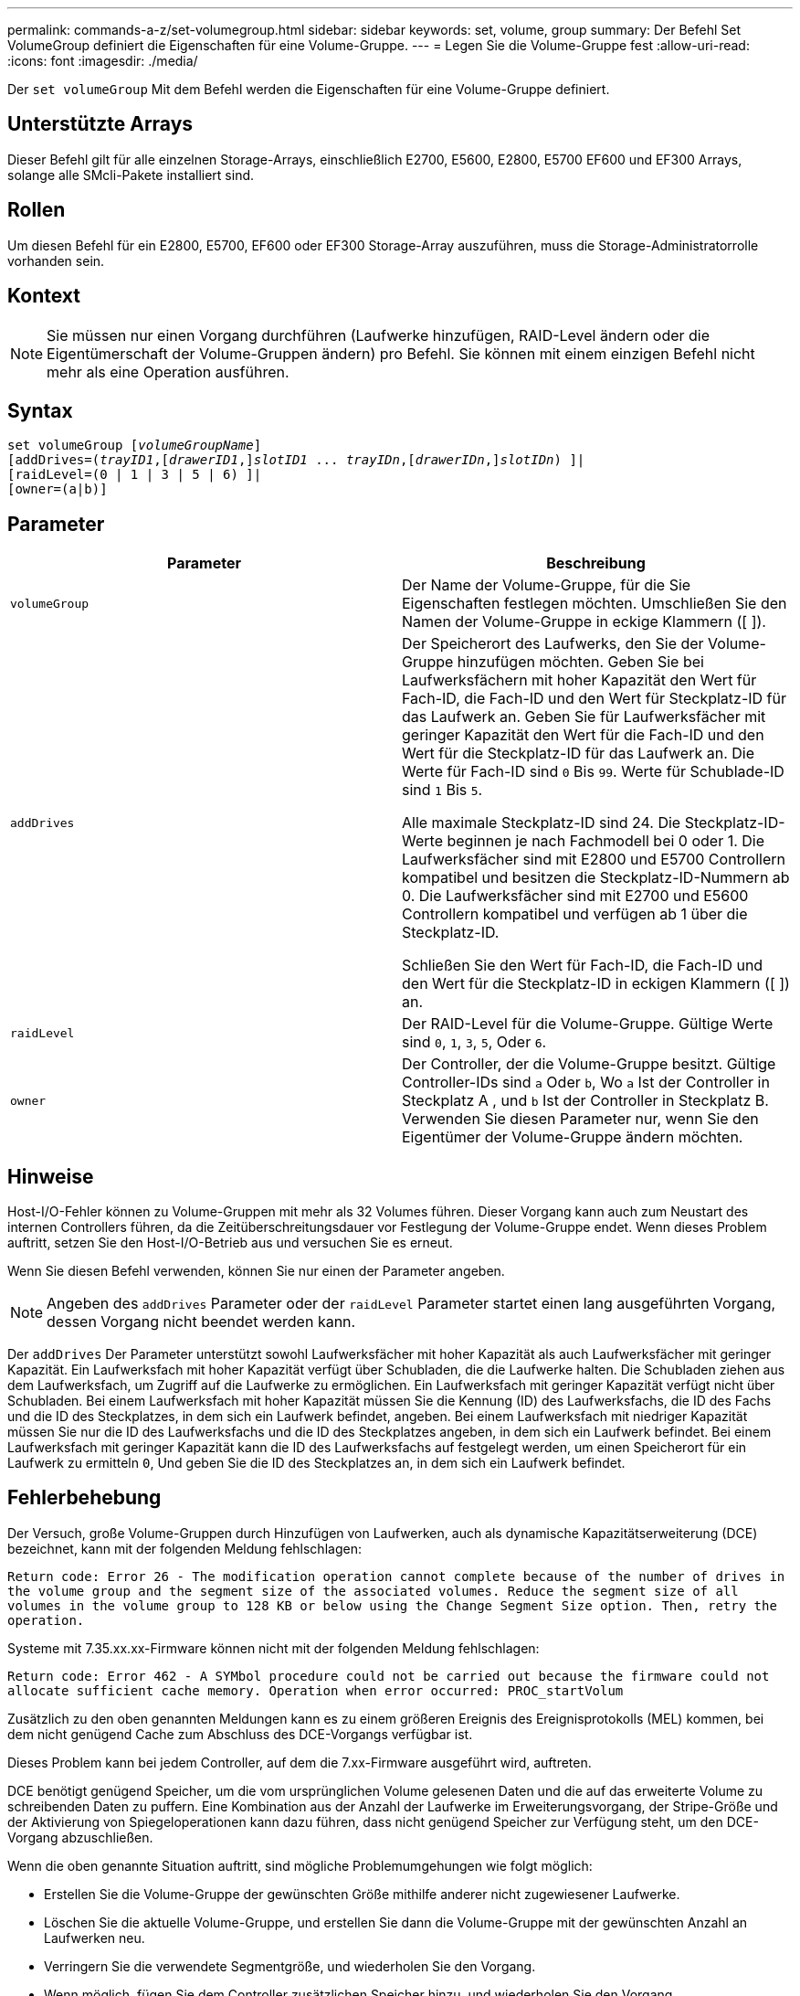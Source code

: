---
permalink: commands-a-z/set-volumegroup.html 
sidebar: sidebar 
keywords: set, volume, group 
summary: Der Befehl Set VolumeGroup definiert die Eigenschaften für eine Volume-Gruppe. 
---
= Legen Sie die Volume-Gruppe fest
:allow-uri-read: 
:icons: font
:imagesdir: ./media/


[role="lead"]
Der `set volumeGroup` Mit dem Befehl werden die Eigenschaften für eine Volume-Gruppe definiert.



== Unterstützte Arrays

Dieser Befehl gilt für alle einzelnen Storage-Arrays, einschließlich E2700, E5600, E2800, E5700 EF600 und EF300 Arrays, solange alle SMcli-Pakete installiert sind.



== Rollen

Um diesen Befehl für ein E2800, E5700, EF600 oder EF300 Storage-Array auszuführen, muss die Storage-Administratorrolle vorhanden sein.



== Kontext

[NOTE]
====
Sie müssen nur einen Vorgang durchführen (Laufwerke hinzufügen, RAID-Level ändern oder die Eigentümerschaft der Volume-Gruppen ändern) pro Befehl. Sie können mit einem einzigen Befehl nicht mehr als eine Operation ausführen.

====


== Syntax

[listing, subs="+macros"]
----
set volumeGroup pass:quotes[[_volumeGroupName_]]
[addDrives=pass:quotes[(_trayID1_],pass:quotes[[_drawerID1_,]]pass:quotes[_slotID1_] ... pass:quotes[_trayIDn_],pass:quotes[[_drawerIDn_,]]pass:quotes[_slotIDn_]) ]|
[raidLevel=(0 | 1 | 3 | 5 | 6) ]|
[owner=(a|b)]
----


== Parameter

[cols="2*"]
|===
| Parameter | Beschreibung 


 a| 
`volumeGroup`
 a| 
Der Name der Volume-Gruppe, für die Sie Eigenschaften festlegen möchten. Umschließen Sie den Namen der Volume-Gruppe in eckige Klammern ([ ]).



 a| 
`addDrives`
 a| 
Der Speicherort des Laufwerks, den Sie der Volume-Gruppe hinzufügen möchten. Geben Sie bei Laufwerksfächern mit hoher Kapazität den Wert für Fach-ID, die Fach-ID und den Wert für Steckplatz-ID für das Laufwerk an. Geben Sie für Laufwerksfächer mit geringer Kapazität den Wert für die Fach-ID und den Wert für die Steckplatz-ID für das Laufwerk an. Die Werte für Fach-ID sind `0` Bis `99`. Werte für Schublade-ID sind `1` Bis `5`.

Alle maximale Steckplatz-ID sind 24. Die Steckplatz-ID-Werte beginnen je nach Fachmodell bei 0 oder 1. Die Laufwerksfächer sind mit E2800 und E5700 Controllern kompatibel und besitzen die Steckplatz-ID-Nummern ab 0. Die Laufwerksfächer sind mit E2700 und E5600 Controllern kompatibel und verfügen ab 1 über die Steckplatz-ID.

Schließen Sie den Wert für Fach-ID, die Fach-ID und den Wert für die Steckplatz-ID in eckigen Klammern ([ ]) an.



 a| 
`raidLevel`
 a| 
Der RAID-Level für die Volume-Gruppe. Gültige Werte sind `0`, `1`, `3`, `5`, Oder `6`.



 a| 
`owner`
 a| 
Der Controller, der die Volume-Gruppe besitzt. Gültige Controller-IDs sind `a` Oder `b`, Wo `a` Ist der Controller in Steckplatz A , und `b` Ist der Controller in Steckplatz B. Verwenden Sie diesen Parameter nur, wenn Sie den Eigentümer der Volume-Gruppe ändern möchten.

|===


== Hinweise

Host-I/O-Fehler können zu Volume-Gruppen mit mehr als 32 Volumes führen. Dieser Vorgang kann auch zum Neustart des internen Controllers führen, da die Zeitüberschreitungsdauer vor Festlegung der Volume-Gruppe endet. Wenn dieses Problem auftritt, setzen Sie den Host-I/O-Betrieb aus und versuchen Sie es erneut.

Wenn Sie diesen Befehl verwenden, können Sie nur einen der Parameter angeben.

[NOTE]
====
Angeben des `addDrives` Parameter oder der `raidLevel` Parameter startet einen lang ausgeführten Vorgang, dessen Vorgang nicht beendet werden kann.

====
Der `addDrives` Der Parameter unterstützt sowohl Laufwerksfächer mit hoher Kapazität als auch Laufwerksfächer mit geringer Kapazität. Ein Laufwerksfach mit hoher Kapazität verfügt über Schubladen, die die Laufwerke halten. Die Schubladen ziehen aus dem Laufwerksfach, um Zugriff auf die Laufwerke zu ermöglichen. Ein Laufwerksfach mit geringer Kapazität verfügt nicht über Schubladen. Bei einem Laufwerksfach mit hoher Kapazität müssen Sie die Kennung (ID) des Laufwerksfachs, die ID des Fachs und die ID des Steckplatzes, in dem sich ein Laufwerk befindet, angeben. Bei einem Laufwerksfach mit niedriger Kapazität müssen Sie nur die ID des Laufwerksfachs und die ID des Steckplatzes angeben, in dem sich ein Laufwerk befindet. Bei einem Laufwerksfach mit geringer Kapazität kann die ID des Laufwerksfachs auf festgelegt werden, um einen Speicherort für ein Laufwerk zu ermitteln `0`, Und geben Sie die ID des Steckplatzes an, in dem sich ein Laufwerk befindet.



== Fehlerbehebung

Der Versuch, große Volume-Gruppen durch Hinzufügen von Laufwerken, auch als dynamische Kapazitätserweiterung (DCE) bezeichnet, kann mit der folgenden Meldung fehlschlagen:

`Return code: Error 26 - The modification operation cannot complete because of the number of drives in the volume group and the segment size of the associated volumes. Reduce the segment size of all volumes in the volume group to 128 KB or below using the Change Segment Size option. Then, retry the operation.`

Systeme mit 7.35.xx.xx-Firmware können nicht mit der folgenden Meldung fehlschlagen:

`Return code: Error 462 - A SYMbol procedure could not be carried out because the firmware could not allocate sufficient cache memory. Operation when error occurred: PROC_startVolum`

Zusätzlich zu den oben genannten Meldungen kann es zu einem größeren Ereignis des Ereignisprotokolls (MEL) kommen, bei dem nicht genügend Cache zum Abschluss des DCE-Vorgangs verfügbar ist.

Dieses Problem kann bei jedem Controller, auf dem die 7.xx-Firmware ausgeführt wird, auftreten.

DCE benötigt genügend Speicher, um die vom ursprünglichen Volume gelesenen Daten und die auf das erweiterte Volume zu schreibenden Daten zu puffern. Eine Kombination aus der Anzahl der Laufwerke im Erweiterungsvorgang, der Stripe-Größe und der Aktivierung von Spiegeloperationen kann dazu führen, dass nicht genügend Speicher zur Verfügung steht, um den DCE-Vorgang abzuschließen.

Wenn die oben genannte Situation auftritt, sind mögliche Problemumgehungen wie folgt möglich:

* Erstellen Sie die Volume-Gruppe der gewünschten Größe mithilfe anderer nicht zugewiesener Laufwerke.
* Löschen Sie die aktuelle Volume-Gruppe, und erstellen Sie dann die Volume-Gruppe mit der gewünschten Anzahl an Laufwerken neu.
* Verringern Sie die verwendete Segmentgröße, und wiederholen Sie den Vorgang.
* Wenn möglich, fügen Sie dem Controller zusätzlichen Speicher hinzu, und wiederholen Sie den Vorgang.




== Minimale Firmware-Stufe

7.10 fügt RAID 6-Fähigkeit hinzu.

7.30 entfernt die `availability` Parameter.

7.60 fügt die hinzu `drawerID` Benutzereingaben.
